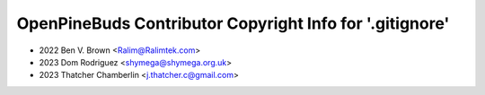 =========================================================
OpenPineBuds Contributor Copyright Info for '.gitignore'
=========================================================

* 2022 Ben V. Brown <Ralim@Ralimtek.com>
* 2023 Dom Rodriguez <shymega@shymega.org.uk>
* 2023 Thatcher Chamberlin <j.thatcher.c@gmail.com>
